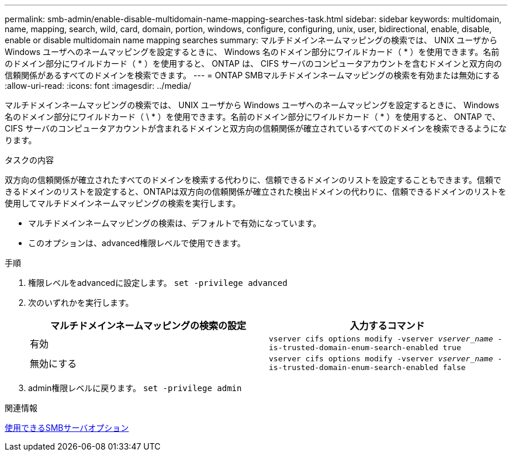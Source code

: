 ---
permalink: smb-admin/enable-disable-multidomain-name-mapping-searches-task.html 
sidebar: sidebar 
keywords: multidomain, name, mapping, search, wild, card, domain, portion, windows, configure, configuring, unix, user, bidirectional, enable, disable, enable or disable multidomain name mapping searches 
summary: マルチドメインネームマッピングの検索では、 UNIX ユーザから Windows ユーザへのネームマッピングを設定するときに、 Windows 名のドメイン部分にワイルドカード（ * ）を使用できます。名前のドメイン部分にワイルドカード（ * ）を使用すると、 ONTAP は、 CIFS サーバのコンピュータアカウントを含むドメインと双方向の信頼関係があるすべてのドメインを検索できます。 
---
= ONTAP SMBマルチドメインネームマッピングの検索を有効または無効にする
:allow-uri-read: 
:icons: font
:imagesdir: ../media/


[role="lead"]
マルチドメインネームマッピングの検索では、 UNIX ユーザから Windows ユーザへのネームマッピングを設定するときに、 Windows 名のドメイン部分にワイルドカード（ \ * ）を使用できます。名前のドメイン部分にワイルドカード（ * ）を使用すると、 ONTAP で、 CIFS サーバのコンピュータアカウントが含まれるドメインと双方向の信頼関係が確立されているすべてのドメインを検索できるようになります。

.タスクの内容
双方向の信頼関係が確立されたすべてのドメインを検索する代わりに、信頼できるドメインのリストを設定することもできます。信頼できるドメインのリストを設定すると、ONTAPは双方向の信頼関係が確立された検出ドメインの代わりに、信頼できるドメインのリストを使用してマルチドメインネームマッピングの検索を実行します。

* マルチドメインネームマッピングの検索は、デフォルトで有効になっています。
* このオプションは、advanced権限レベルで使用できます。


.手順
. 権限レベルをadvancedに設定します。 `set -privilege advanced`
. 次のいずれかを実行します。
+
|===
| マルチドメインネームマッピングの検索の設定 | 入力するコマンド 


 a| 
有効
 a| 
`vserver cifs options modify -vserver _vserver_name_ -is-trusted-domain-enum-search-enabled true`



 a| 
無効にする
 a| 
`vserver cifs options modify -vserver _vserver_name_ -is-trusted-domain-enum-search-enabled false`

|===
. admin権限レベルに戻ります。 `set -privilege admin`


.関連情報
xref:server-options-reference.adoc[使用できるSMBサーバオプション]
